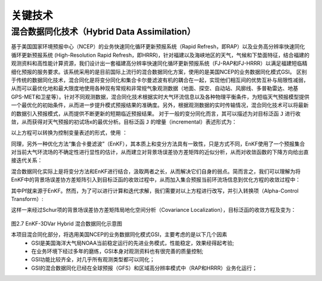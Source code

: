 关键技术
========

混合数据同化技术（Hybrid Data Assimilation）
------------------------------------------

基于美国国家环境预报中心（NCEP）的业务快速同化循环更新预报系统（Rapid Refresh，即RAP）以及业务高分辨率快速同化循环更新预报系统 (High-Resolution Rapid Refresh，即HRRR)，针对福建以及海峡地区的天气，气候和下垫面特征，结合福建的观测资料和高性能计算资源，我们设计出一套福建高分辨率快速同化循环更新预报系统（FJ-RAP和FJ-HRRR）以满足福建短临精细化预报的服务要求。该系统采用的是目前国际上流行的混合数据同化方案，使用的是美国NCEP的业务数据同化模式GSI。
区别于传统的数据同化技术，混合同化是将变分同化和集合卡尔曼滤波有机的耦合在一起，实现他们相互间的优势互补与局限性减弱，从而可以最优化地和最大限度地使用各种现有常规和非常规气象观测数据（地面、探空、自动站、风廓线、多普勒雷达、地基GPS-MET和卫星等）。针对不同观测数据，混合同化技术根据实时大气环流信息以及各种物理平衡条件，为短临天气预报模型提供一个最优化的初始条件，从而进一步提升模式预报结果的准确度。另外，根据观测数据的实时传输情况，混合同化技术可以将最新的数据引入预报模式，从而提供不断更新的短期临近预报结果。
对于一般的变分同化而言，其可以描述为对目标泛函 ``J`` 进行收敛，从而获得对天气预报的初试场x的最优分析。目标泛函 ``J`` 的增量（incremental）表述形式为：
 
以上方程可以转换为控制变量表述的形式，使用  ：
 
同理，另外一种优化方法“集合卡曼滤波”（EnKF），其本质上和变分方法具有一致性，只是方式不同，EnKF使用了一个预报集合对当前大气环流场的不确定性进行显性的估计，从而建立对背景场误差协方差矩阵的近似分析，从而对收敛函数的下降方向给出直接迭代关系：
 
 
 
混合数据同化实际上是将变分方法和EnKF进行结合，汲取两者之长，从而解决它们自身的弱点。简而言之，我们可以理解为将EnKF中的背景场误差协方差矩阵引入到目标泛函的收敛过程中，从而加入集合预报当前环流场信息到优化方程的收敛过程中：
 
其中Pf就来源于EnKF。然而，为了可以进行计算和迭代求解，我们需要对以上方程进行改写，并引入转换项（Alpha-Control Transform）:
 
这样一来经过Schur项的背景场误差协方差矩阵局地化空间分析（Covariance Localization），目标泛函的收敛方程及变为：
 
 .. figure:: ../images/EnKF-3DVar.png
    :align: center
 
图2.7 EnKF-3DVar Hybrid 混合数据同化示意图

本项目混合同化部分，将选用美国NCEP的业务数据同化模式GSI，主要考虑的是以下几个因素
  * GSI是美国海洋大气局NOAA当前稳定运行的先进业务模式，性能稳定，效果经得起考验;
  * 在业务环境下经过多年的磨练，GSI本身对观测资料也有很完善的质量控制;
  * GSI功能比较齐全，对几乎所有观测类型都可以同化；
  * GSI的混合数据同化已经在全球预报（GFS）和区域高分辨率模式中（RAP和HRRR）业务化运行；
